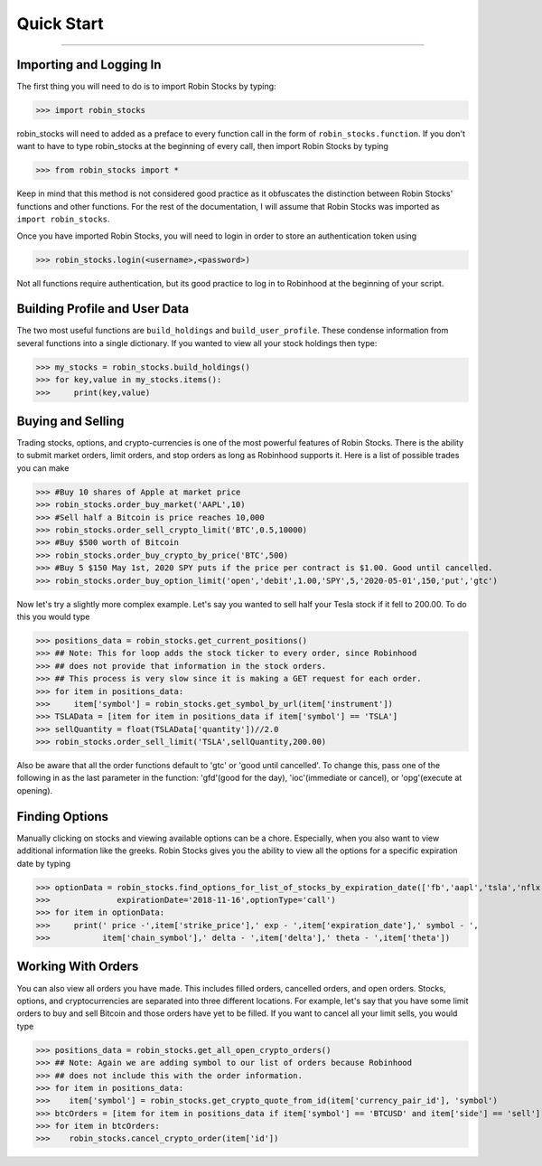 
Quick Start
============

----

.. image:: _static/pics/robinyell.jpg

Importing and Logging In
------------------------

The first thing you will need to do is to import Robin Stocks by typing:

>>> import robin_stocks

robin_stocks will need to added as a preface to every function call in the form of ``robin_stocks.function``.
If you don't want to have to type robin_stocks at the beginning of every call,
then import Robin Stocks by typing

>>> from robin_stocks import *

Keep in mind that this method is not considered good practice as it obfuscates the distinction between Robin Stocks'
functions and other functions. For the rest of the documentation, I will assume that Robin Stocks was imported as ``import robin_stocks``.

Once you have imported Robin Stocks, you will need to login in order to store an authentication token using

>>> robin_stocks.login(<username>,<password>)

Not all functions require authentication, but its good practice to log in to Robinhood at the beginning of your script.


Building Profile and User Data
------------------------------

The two most useful functions are ``build_holdings`` and ``build_user_profile``. These condense information from several
functions into a single dictionary. If you wanted to view all your stock holdings then type:

>>> my_stocks = robin_stocks.build_holdings()
>>> for key,value in my_stocks.items():
>>>     print(key,value)

Buying and Selling
------------------

Trading stocks, options, and crypto-currencies is one of the most powerful features of Robin Stocks. There is the ability to submit market orders, limit orders, and stop orders as long as
Robinhood supports it. Here is a list of possible trades you can make

>>> #Buy 10 shares of Apple at market price
>>> robin_stocks.order_buy_market('AAPL',10)
>>> #Sell half a Bitcoin is price reaches 10,000
>>> robin_stocks.order_sell_crypto_limit('BTC',0.5,10000)
>>> #Buy $500 worth of Bitcoin
>>> robin_stocks.order_buy_crypto_by_price('BTC',500)
>>> #Buy 5 $150 May 1st, 2020 SPY puts if the price per contract is $1.00. Good until cancelled.
>>> robin_stocks.order_buy_option_limit('open','debit',1.00,'SPY',5,'2020-05-01',150,'put','gtc')

Now let's try a slightly more complex example. Let's say you wanted to sell half your Tesla stock if it fell to 200.00.
To do this you would type

>>> positions_data = robin_stocks.get_current_positions()
>>> ## Note: This for loop adds the stock ticker to every order, since Robinhood
>>> ## does not provide that information in the stock orders.
>>> ## This process is very slow since it is making a GET request for each order.
>>> for item in positions_data:
>>>     item['symbol'] = robin_stocks.get_symbol_by_url(item['instrument'])
>>> TSLAData = [item for item in positions_data if item['symbol'] == 'TSLA']
>>> sellQuantity = float(TSLAData['quantity'])//2.0
>>> robin_stocks.order_sell_limit('TSLA',sellQuantity,200.00)

Also be aware that all the order functions default to 'gtc' or 'good until cancelled'. To change this, pass one of the following in as
the last parameter in the function: 'gfd'(good for the day), 'ioc'(immediate or cancel), or 'opg'(execute at opening).

Finding Options
---------------

Manually clicking on stocks and viewing available options can be a chore. Especially, when you also want to view additional information like the greeks.
Robin Stocks gives you the ability to view all the options for a specific expiration date by typing

>>> optionData = robin_stocks.find_options_for_list_of_stocks_by_expiration_date(['fb','aapl','tsla','nflx'],
>>>              expirationDate='2018-11-16',optionType='call')
>>> for item in optionData:
>>>     print(' price -',item['strike_price'],' exp - ',item['expiration_date'],' symbol - ',
>>>           item['chain_symbol'],' delta - ',item['delta'],' theta - ',item['theta'])

Working With Orders
-------------------

You can also view all orders you have made. This includes filled orders, cancelled orders, and open orders.
Stocks, options, and cryptocurrencies are separated into three different locations.
For example, let's say that you have some limit orders to buy and sell Bitcoin and those orders have yet to be filled.
If you want to cancel all your limit sells, you would type

>>> positions_data = robin_stocks.get_all_open_crypto_orders()
>>> ## Note: Again we are adding symbol to our list of orders because Robinhood
>>> ## does not include this with the order information.
>>> for item in positions_data:
>>>    item['symbol'] = robin_stocks.get_crypto_quote_from_id(item['currency_pair_id'], 'symbol')
>>> btcOrders = [item for item in positions_data if item['symbol'] == 'BTCUSD' and item['side'] == 'sell']
>>> for item in btcOrders:
>>>    robin_stocks.cancel_crypto_order(item['id'])
